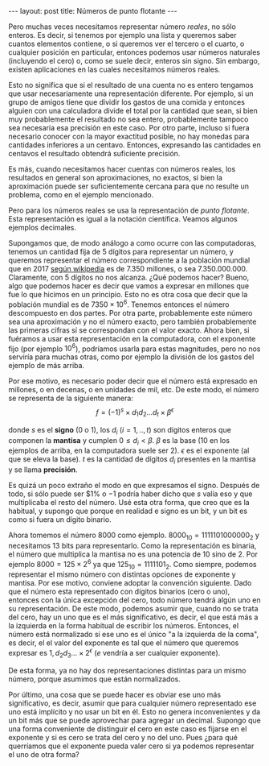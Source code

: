 #+OPTIONS: tex:dvipng 
#+begin_html
---
layout: post
title: Números de punto flotante
---
#+end_html

# todo # citar post numeros enteros

# Los número en las computadoras suelen representarse como tiras de
# ceros y unos. Si nuestra intención es representar únicamente números
# /enteros/, entonces podemos elegir cuáles números enteros vamos a
# representar, y asignar a cada combinación de ceros y unos uno de
# ellos.

# Desde luego, las tiras de ceros y unos que usan tienen la misma
# cantidad de lugares (de /bits/). Así, según sea su tamaño, será la
# cantidad de números que tendrán representación en nuestra
# máquina. Obviamente, es razonable también elegir números que sean
# consecutivos en un rango. Por ejemplo, podemos representar los números
# entre -128 y 127 si contamos con 8 bits. Pero también podemos usar
# esos 8 bits para representar los enteros entre 0 y 255. Más en
# general, $n$ bits alcanzan para representar $2^n$ números. Como
# $2^8=256$, entonces 8 bits permiten representar 256 números. Pero ¿por
# qué es esto así? 

# Bueno, claramente un bit permite representar 2 números y $2^1=2$. Por
# otra parte, supongamos que con $m$ bits representamos $2^m$ números y
# agregamos un bit más. De esta forma podemos representar, por cada
# estado de este nuevo bit, $2^m$ números, es decir, en total $2^m + 2^m
# = 2^{m+1}$ y entonces con $m+1$ bits representamos $2^{m+1}$ números.

Pero muchas veces necesitamos representar número /reales/, no sólo
enteros. Es decir, si tenemos por ejemplo una lista y queremos saber
cuantos elementos contiene, o si queremos ver el tercero o el cuarto,
o cualquier posición en particular, entonces podemos usar números naturales
(incluyendo el cero) o, como se suele decir, enteros sin signo. Sin
embargo, existen aplicaciones en las cuales necesitamos números reales.

Esto no significa que si el resultado de una cuenta no es entero
tengamos que usar necesariamente una representación diferente. Por
ejemplo, si un grupo de amigos tiene que dividir los gastos de una
comida y entonces alguien con una calculadora divide el total por la
cantidad que sean, si bien muy probablemente el resultado no sea
entero, probablemente tampoco sea necesaria esa precisión en este
caso. Por otro parte, incluso si fuera necesario conocer con la mayor
exactitud posible, no hay monedas para cantidades inferiores a un
centavo. Entonces, expresando las cantidades en centavos el resultado
obtendrá suficiente precisión.

Es más, cuando necesitamos hacer cuentas con números reales, los
resultados en general son aproximaciones, no exactos, si bien la
aproximación puede ser suficientemente cercana para que no resulte un
problema, como en el ejemplo mencionado.

Pero para los números reales se usa la representación de /punto
flotante/. Esta representación es igual a la notación
científica. Veamos algunos ejemplos decimales.

Supongamos que, de modo análogo a como ocurre con las computadoras,
tenemos un cantidad fija de 5 dígitos para representar un número, y
queremos representar el número correspondiente a la población mundial
que en 2017 [[https://es.wikipedia.org/wiki/Poblaci%C3%B3n_mundial][según wikipedia]] es de 7.350 millones, o sea
7.350.000.000. Claramente, con 5 dígitos no nos alcanza. ¿Qué podemos
hacer? Bueno, algo que podemos hacer es decir que vamos a expresar en
millones que fue lo que hicimos en un principio. Esto no es otra cosa
que decir que la población mundial es de $7350 \times 10^6$. Tenemos
entonces el número descompuesto en dos partes. Por otra parte,
probablemente este número sea una aproximación y no el número exacto,
pero también probablemente las primeras cifras sí se correspondan con
el valor exacto. Ahora bien, si fuéramos a usar esta representación en
la computadora, con el exponente fijo (por ejemplo $10^6$), podríamos
usarla para estas magnitudes, pero no nos serviría para muchas otras,
como por ejemplo la división de los gastos del ejemplo de más arriba.

Por ese motivo, es necesario poder decir que el número está expresado
en millones, o en decenas, o en unidades de mil, etc. De este modo, el
número se representa de la siguiente manera:
\[
f = (-1)^s \times d_1d_2...d_t \times \beta^\epsilon
\]

donde $s$ es el *signo* (0 o 1), los $d_i$ ($i = 1, .., t$) son
dígitos enteros que componen la *mantisa* y cumplen $0\leq d_i <
\beta$. $\beta$ es la base (10 en los ejemplos de arriba, en la
computadora suele ser 2). $\epsilon$ es el exponente (al que se eleva
la base). $t$ es la cantidad de dígitos $d_i$ presentes en la mantisa
y se llama *precisión*.

Es quizá un poco extraño el modo en que expresamos el signo. Después
de todo, si sólo puede ser $1% o $-1$ podría haber dicho que $s$ valía
eso y que multiplicaba el resto del número. Usé esta otra forma,
que creo que es la habitual, y supongo que porque en realidad e signo
es un bit, y un bit es como si fuera un dígito binario.

Ahora tomemos el número 8000 como ejemplo. $8000_{10} = 1111101000000_{2}$ y
necesitamos 13 bits para representarlo. Como la representación es
binaria, el número que multiplica la mantisa no es una potencia de 10
sino de 2. Por ejemplo $8000 = 125 \times 2^6$ ya que $125_{10} =
1111101_2$. Como siempre, podemos representar el mismo número con
distintas opciones de exponente y mantisa. Por ese motivo, conviene
adoptar la convención siguiente. Dado que el número esta representado
con dígitos binarios (cero o uno), entonces con la única excepción del
cero, todo número tendrá algún uno en su representación. De este modo,
podemos asumir que, cuando no se trata del cero, hay un uno que es el
más significativo, es decir, el que está más a la izquierda en la forma
habitual de escribir los números. Entonces, el número está normalizado
si ese uno es el único "a la izquierda de la coma", es decir, el el
valor del exponente es tal que el número que queremos expresar es 
$1,d_2d_3... \times 2^\epsilon$ ($e$ vendría a ser cualquier exponente).

De esta forma, ya no hay dos representaciones distintas para un mismo
número, porque asumimos que están normalizados.


Por último, una cosa que se puede hacer es obviar ese uno más
significativo, es decir, asumir que para cualquier número representado
ese uno está implícito y no usar un bit en él. Esto no genera
inconvenientes y da un bit más que se puede aprovechar para agregar un
decimal. Supongo que una forma conveniente de distinguir el cero en
este caso es fijarse en el exponente y si es cero se trata del cero y
no del uno. Pues ¿para qué querríamos que el exponente pueda valer
cero si ya podemos representar el uno de otra forma?
